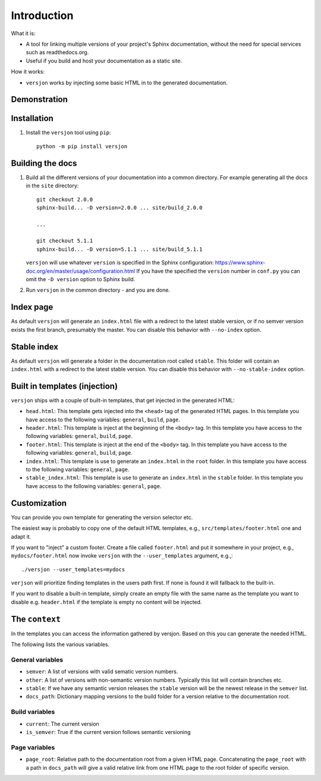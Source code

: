 Introduction
============

.. image:: https://img.shields.io/appveyor/ci/SteinwurfApS/versjon/master.svg?style=flat-square&logo=appveyor
    :target: https://ci.appveyor.com/project/SteinwurfApS/versjon

.. image:: https://travis-ci.org/steinwurf/versjon.svg?branch=master
    :target: https://travis-ci.org/steinwurf/versjon

What it is:

* A tool for linking multiple versions of your project's Sphinx
  documentation, without the need for special services such as readthedocs.org.
* Useful if you build and host your documentation as a static site.

How it works:

* ``versjon`` works by injecting some basic HTML in to the generated
  documentation.

Demonstration
-------------

.. image:: demo.gif

Installation
------------

1. Install the ``versjon`` tool using ``pip``::

      python -m pip install versjon

Building the docs
-----------------

1. Build all the different versions of your documentation into a common
   directory. For example generating all the docs in the ``site`` directory::

       git checkout 2.0.0
       sphinx-build... -D version=2.0.0 ... site/build_2.0.0

       ...

       git checkout 5.1.1
       sphinx-build... -D version=5.1.1 ... site/build_5.1.1


   ``versjon`` will use whatever ``version`` is specified in the Sphinx
   configuration: https://www.sphinx-doc.org/en/master/usage/configuration.html
   If you have the specified the ``version`` number in ``conf.py`` you can omit
   the ``-D version`` option to Sphinx build.

2. Run ``versjon`` in the common directory - and you are done.

Index page
----------

As default ``versjon`` will generate an ``index.html`` file with a redirect to
the latest stable version, or if no semver version exists the first branch,
presumably the master.
You can disable this behavior with ``--no-index`` option.

Stable index
------------

As default ``versjon`` will generate a folder in the documentation root called
``stable``. This folder will contain an ``index.html`` with a redirect to the
latest stable version. You can disable this behavior with
``--no-stable-index`` option.

Built in templates (injection)
------------------------------

``versjon`` ships with a couple of built-in templates, that get injected
in the generated HTML:

* ``head.html``: This template gets injected into the ``<head>`` tag of
  the generated HTML pages. In this template you have access to the following
  variables: ``general``, ``build``, ``page``.
* ``header.html``: This template is inject at the beginning of the ``<body>``
  tag. In this template you have access to the following variables:
  ``general``, ``build``, ``page``.
* ``footer.html``: This template is inject at the end of the ``<body>``
  tag. In this template you have access to the following variables:
  ``general``, ``build``, ``page``.
* ``index.html``: This template is use to generate an ``index.html``
  in the ``root`` folder.  In this template you have access to the
  following variables: ``general``, ``page``.
* ``stable_index.html``: This template is use to generate an ``index.html``
  in the ``stable`` folder.  In this template you have access to the
  following variables: ``general``, ``page``.

Customization
-------------
You can provide you own template for generating the version selector etc.

The easiest way is probably to copy one of the default HTML templates, e.g.,
``src/templates/footer.html`` one and adapt it.

If you want to "inject" a custom footer. Create a file called ``footer.html``
and put it somewhere in your project, e.g., ``mydocs/footer.html`` now invoke
``versjon`` with the ``--user_templates`` argument, e.g.,::

    ./versjon --user_templates=mydocs

``verjson`` will prioritize finding templates in the users path first. If none
is found it will fallback to the built-in.

If you want to disable a built-in template, simply create an empty file with
the same name as the template you want to disable e.g. ``header.html`` if
the template is empty no content will be injected.

The ``context``
---------------

In the templates you can access the information gathered by versjon. Based on
this you can generate the needed HTML.

The following lists the various variables.

General variables
.................

* ``semver``: A list of versions with valid sematic version numbers.
* ``other``: A list of versions with non-semantic version numbers. Typically
  this list will contain branches etc.
* ``stable``: If we have any semantic version releases the ``stable`` version
  will be the newest release in the ``semver`` list.
* ``docs_path``: Dictionary mapping versions to the build folder for a version
  relative to the documentation root.

Build variables
...............

* ``current``: The current version
* ``is_semver``: True if the current version follows semantic versioning

Page variables
..............

* ``page_root``: Relative path to the documentation root from a given HTML
  page.
  Concatenating the ``page_root`` with a path in ``docs_path`` will give a
  valid relative link from one HTML page to the root folder of specific
  version.
